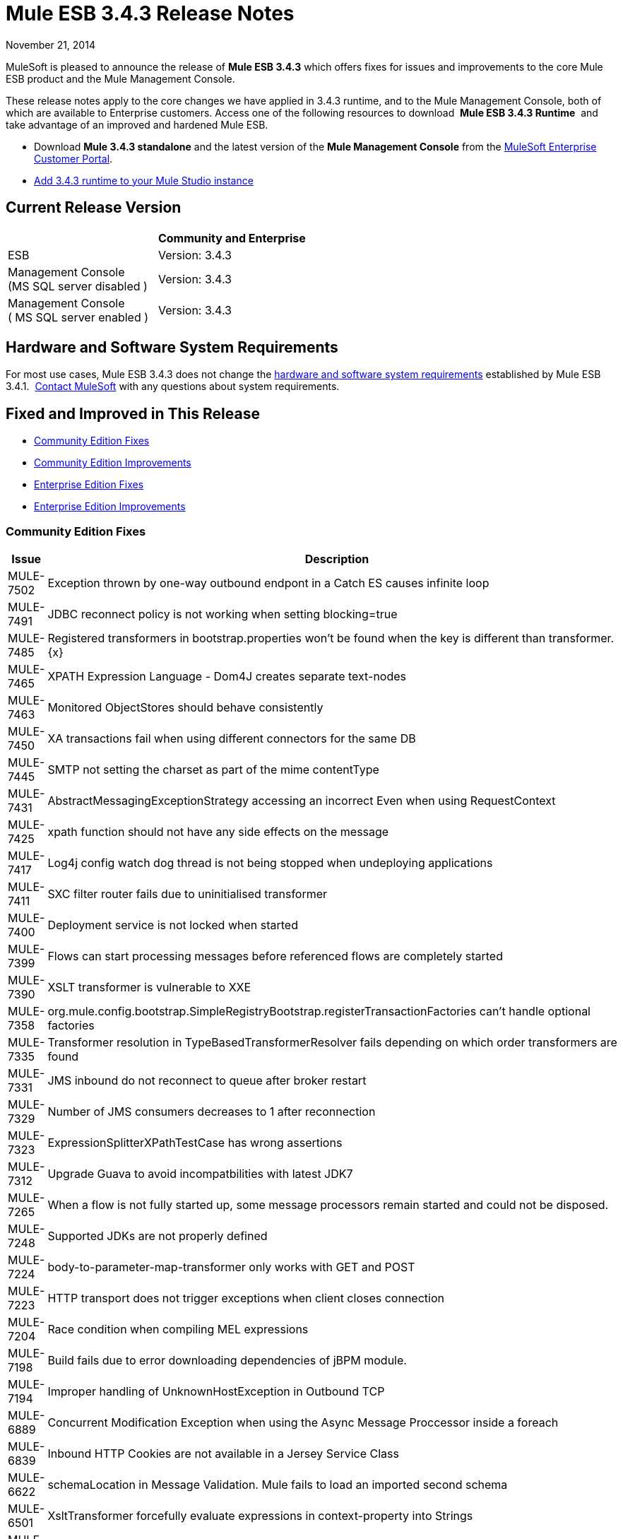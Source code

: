 = Mule ESB 3.4.3 Release Notes
:keywords: release notes, esb


November 21, 2014

MuleSoft is pleased to announce the release of **Mule ESB 3.4.3** which offers fixes for issues and improvements to the core Mule ESB product and the Mule Management Console.

These release notes apply to the core changes we have applied in 3.4.3 runtime, and to the Mule Management Console, both of which are available to Enterprise customers. Access one of the following resources to download  *Mule ESB 3.4.3 Runtime*  and take advantage of an improved and hardened Mule ESB.

* Download *Mule 3.4.3 standalone* and the latest version of the *Mule Management Console* from the http://www.mulesoft.com/support-login[MuleSoft Enterprise Customer Portal].  
* link:/mule-user-guide/v/3.7/installing-extensions[Add 3.4.3 runtime to your Mule Studio instance]

== Current Release Version

[width="100%",cols="50%,50%",options="header",]
|===
|  |Community and Enterprise
|ESB |Version: 3.4.3
|Management Console +
(MS SQL server disabled ) a|
Version: 3.4.3

|Management Console  +
 ( MS SQL server enabled ) |Version: 3.4.3 +
|===

== Hardware and Software System Requirements

For most use cases, Mule ESB 3.4.3 does not change the link:/mule-user-guide/v/3.7/hardware-and-software-requirements[hardware and software system requirements] established by Mule ESB 3.4.1.  https://www.mulesoft.com/contact[Contact MuleSoft] with any questions about system requirements.

== Fixed and Improved in This Release

* <<Community Edition Fixes>>
* <<Community Edition Improvements>>
* <<Enterprise Edition Fixes>>
* <<Enterprise Edition Improvements>>

=== Community Edition Fixes

[width="100%",cols="50%,50%",options="header",]
|===
|Issue |Description
|MULE-7502 |Exception thrown by one-way outbound endpont in a Catch ES causes infinite loop
|MULE-7491 |JDBC reconnect policy is not working when setting blocking=true
|MULE-7485 |Registered transformers in bootstrap.properties won't be found when the key is different than transformer.\{x}
|MULE-7465 |XPATH Expression Language - Dom4J creates separate text-nodes
|MULE-7463 |Monitored ObjectStores should behave consistently
|MULE-7450 |XA transactions fail when using different connectors for the same DB
|MULE-7445 |SMTP not setting the charset as part of the mime contentType
|MULE-7431 |AbstractMessagingExceptionStrategy accessing an incorrect Even when using RequestContext
|MULE-7425 |xpath function should not have any side effects on the message
|MULE-7417 |Log4j config watch dog thread is not being stopped when undeploying applications
|MULE-7411 |SXC filter router fails due to uninitialised transformer
|MULE-7400 |Deployment service is not locked when started
|MULE-7399 |Flows can start processing messages before referenced flows are completely started
|MULE-7390 |XSLT transformer is vulnerable to XXE
|MULE-7358 |org.mule.config.bootstrap.SimpleRegistryBootstrap.registerTransactionFactories can't handle optional factories
|MULE-7335 |Transformer resolution in TypeBasedTransformerResolver fails depending on which order transformers are found
|MULE-7331 |JMS inbound do not reconnect to queue after broker restart
|MULE-7329 |Number of JMS consumers decreases to 1 after reconnection
|MULE-7323 |ExpressionSplitterXPathTestCase has wrong assertions
|MULE-7312 |Upgrade Guava to avoid incompatbilities with latest JDK7
|MULE-7265 |When a flow is not fully started up, some message processors remain started and could not be disposed.
|MULE-7248 |Supported JDKs are not properly defined
|MULE-7224 |body-to-parameter-map-transformer only works with GET and POST
|MULE-7223 |HTTP transport does not trigger exceptions when client closes connection
|MULE-7204 |Race condition when compiling MEL expressions
|MULE-7198 |Build fails due to error downloading dependencies of jBPM module.
|MULE-7194 |Improper handling of UnknownHostException in Outbound TCP
|MULE-6889 |Concurrent Modification Exception when using the Async Message Proccessor inside a foreach
|MULE-6839 |Inbound HTTP Cookies are not available in a Jersey Service Class
|MULE-6622 |schemaLocation in Message Validation. Mule fails to load an imported second schema
|MULE-6501 |XsltTransformer forcefully evaluate expressions in context-property into Strings
|MULE-6355 |soapVersion ignored on CXF proxy
|MULE-7745 |Can't log SOAP Messages
|MULE-7729 |Possible deadlock when handling concurrent requests in a transaction with more than one outbound endpoint
|MULE-7728 |Collection aggregator fails with high amount of messages. Default in memory object store is inefficient.
|MULE-7714 |Jetty SSL Connector does not work if keyPassword and storePassword are different
|MULE-7677 |Mule fails to process all files when streaming="true"
|MULE-7668 |Continuos redeploy on exception when app file name contains "+"
|MULE-7667 |File filter not working when recursing on subfolder
|MULE-7660 |Proxy credentials are not being sent if target endpoint doesn't have its own credentials
|MULE-7659 |Cookies not sent when there's a % in the path
|MULE-7650 |DynamicClassLoader leaking classloaders
|MULE-7642 |Close method for ReceiverFileInputStream should not raise errors if called twice.
|MULE-7630 |FileToByteArray transformer conflicts with ObjectToByteArray
|MULE-7629 |Provide a way to preserve the original directory when using moveToDirectory
|MULE-7627 |CloserService generates debug log message without checking logger state
|MULE-7616 |Mule should not print the full message on fatal exception
|MULE-7591 |Mule fails to start if UntilSuccessful has a persistent object store with stored events
|MULE-7590 |NoClassDefFoundError when Mule is started from outside the bin directory
|MULE-7586 |ObjectStoreManager is not disposed when application is undeployed
|MULE-7575 |Aggregator result has invalid session variables values
|MULE-7573 |CXF: java.lang.reflect.Method cannot be cast to java.lang.String
|MULE-7570 |Build Number is not displayed at startup and is not present in MANIFEST files
|MULE-7552 |Transaction isRollbackOnly() should considered already finished transactions
|MULE-7548 |Lifecycle does not start a QueueManager in the right order
|MULE-7538 |Application fails to start when having 16 or more connectors with asynch reconnection that fail to connect
|MULE-7534 |JMS connector doesn't reconnect to ActiveMQ broker 5.6 when using blocking=true
|MULE-7524 |Encoded characters not working when using expressions for dynamic endpoints
|MULE-7515 |Big HTTP Header is impacting HTTP transport performance
|MULE-7512 |Synchronous until-successfull waits in milliseconds instead of seconds
|MULE-7916 |Incorrect parsing of URLs with encoded characters
|MULE-7909 |No error thrown when FTP inbound attempts to read a file larger than JVM Maxheap
|MULE-7907 |JDBCTransaction is not closing the connection correctly
|MULE-7893 |Avoid endpoint caching ad infinitum
|MULE-7892 |Enable testing mode in functional tests
|MULE-7881 |Errors thrown during message processor execution are not properly managed
|MULE-7856 |FlowConstructStatistics is missing queue size data
|MULE-7851 |SecretKeyEncryptionStrategy does not use the supplied key
|MULE-7837 |Imap 'RetrieveMessageReceiver' does not read the whole folder when deleteReadMessages="false"
|MULE-7828 |Missing initial multi part boundary at org.mule.transport.http.multipart.MultiPartInputStream.parse(MultiPartInputStream.http://java:357[java:357])
|MULE-7821 |Mule Sftp Transport Exception handling drops the SftpException when creating an IOException
|MULE-7819 |GlobalFunctions lead to memory leaks
|MULE-7817 |ClassLoader leak due to wrong use of DEFAULT_THREADING_PROFILE
|MULE-7814 |OutOfMemoryError with Jersey/HTTP Streaming
|MULE-7812 |StaticResourceMessageProcessor holds on to file locks.
|MULE-7804 |Mule adds an empty inbound property when receiving an HTTP request with an empty query string
|MULE-7803 |Thread leak on inbound HTTP connections
|MULE-7778 |PGP module is unable to decrypt signed files
|MULE-7774 |Wrong format for date in HTTP header
|MULE-7773 |Dynamic reference to sub flow produces lifecycle errors
|===

=== Community Edition Improvements

[width="100%",cols="50%,50%",options="header",]
|===
|Issue |Description
|MULE-7448 |Logger - Avoid evaluating expressions when not logging the result
|MULE-7336 |Avoid transformer lookup inside registry to improve performance
|MULE-7109 |Allow each until-successful processor to have its own threading profile
|MULE-7097 |Provide a way to specify valid cipher specs for SSL on transports that support the protocol
|MULE-7730 |Create javadoc jars on the release profile
|MULE-7620 |Define unified way to define the exception handler in execution scopes in mule
|MULE-7549 |Use UUIDGenerator#generateTimeBasedUUID(org.safehaus.uuid.EthernetAddress) instead of the no-params method
|MULE-7545 |Refactor AbstractConnector to allow for connectors that don't use default dispatcher pool
|MULE-7808 |Upgrade Xalan to version 2.7.2
|MULE-7805 |Upgrade Spring version to 3.2.10 in Mule 3.5.x
|MULE-7506 |MVEL collection payload access fails when payload type changes from array to list
|MULE-7838 |Remove destroy method from LockProvider insterface
|===

=== Enterprise Edition Fixes

[width="100%",cols="50%,50%",options="header",]
|===
|Issue |Description
|MULE-7916 |Incorrect parsing of URLs with encoded characters
|MULE-7909 |No error thrown when FTP inbound attempts to read a file larger than JVM Maxheap
|MULE-7907 |JDBCTransaction is not closing the connection correctly
|MULE-7893 |Avoid endpoint caching ad infinitum
|MULE-7892 |Enable testing mode in functional tests
|MULE-7881 |Errors thrown during message processor execution are not properly managed
|MULE-7856 |FlowConstructStatistics is missing queue size data
|MULE-7851 |SecretKeyEncryptionStrategy does not use the supplied key
|MULE-7837 |Imap 'RetrieveMessageReceiver' does not read the whole folder when deleteReadMessages="false"
|MULE-7828 |Missing initial multi part boundary at org.mule.transport.http.multipart.MultiPartInputStream.parse(MultiPartInputStream.http://java:357[java:357])
|MULE-7821 |Mule Sftp Transport Exception handling drops the SftpException when creating an IOException
|MULE-7819 |GlobalFunctions lead to memory leaks
|MULE-7817 |ClassLoader leak due to wrong use of DEFAULT_THREADING_PROFILE
|MULE-7814 |OutOfMemoryError with Jersey/HTTP Streaming
|MULE-7812 |StaticResourceMessageProcessor holds on to file locks.
|MULE-7807 |Running unit tests on clean working directory with an empty repository fails because missing jar
|MULE-7804 |Mule adds an empty inbound property when receiving an HTTP request with an empty query string
|MULE-7803 |Thread leak on inbound HTTP connections
|MULE-7778 |PGP module is unable to decrypt signed files
|MULE-7774 |Wrong format for date in HTTP header
|MULE-7773 |Dynamic reference to sub flow produces lifecycle errors
|===

=== Enterprise Edition Improvements

[width="100%",cols="50%,50%",options="header",]
|===
|Issue |Description
|MULE-7808 |Upgrade Xalan to version 2.7.2
|MULE-7805 |Upgrade Spring version to 3.2.10 in Mule 3.5.x
|MULE-7971 |Fix flaky test UntilSuccessfulTestCase
|MULE-7903 |Fix UntilSuccessfulTestCase flaky test.
|MULE-7838 |Remove destroy method from LockProvider insterface
|MULE-7809 |Remove incorrect assertion from Test createHttpServerConnectionWithHttpConnectorProperties
|===

== Migrating to Mule ESB 3.4.3

The improvements and fixes that Mule ESB 3.4.3 introduces require no specific migration activities for Mule ESB or Mule Management Console. For more details on how to migrate from previous versions of Mule ESB, access the migration guide embedded within the release notes for previous versions of Mule, or the link:/release-notes/legacy-mule-migration-notes[library of legacy Migration Guides].

== See Also

Refer to the following resources for assistance using Mule ESB 3.4.3.

* Access link:https://docs.mulesoft.com/[MuleSoft Docs].
* Access MuleSoft’s link:http://forums.mulesoft.com/[Forum] to pose questions and get help from Mule’s broad community of users.
* To access MuleSoft’s expert support team, link:https://www.mulesoft.com/support-and-services/mule-esb-support-license-subscription[subscribe] to Mule ESB Enterprise Edition and log in to MuleSoft’s link:http://www.mulesoft.com/support-login[Customer Portal].

